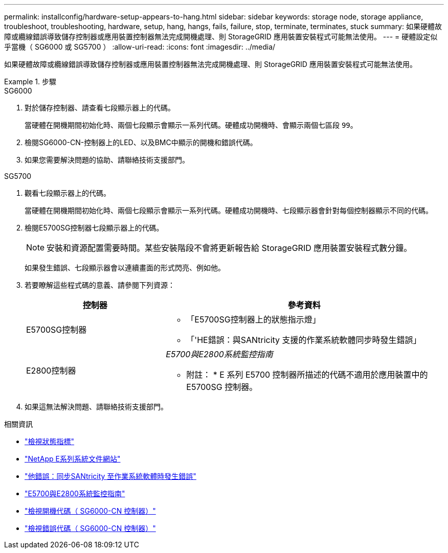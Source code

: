 ---
permalink: installconfig/hardware-setup-appears-to-hang.html 
sidebar: sidebar 
keywords: storage node, storage appliance, troubleshoot, troubleshooting, hardware, setup, hang, hangs, fails, failure, stop, terminate, terminates, stuck 
summary: 如果硬體故障或纜線錯誤導致儲存控制器或應用裝置控制器無法完成開機處理、則 StorageGRID 應用裝置安裝程式可能無法使用。 
---
= 硬體設定似乎當機（ SG6000 或 SG5700 ）
:allow-uri-read: 
:icons: font
:imagesdir: ../media/


[role="lead"]
如果硬體故障或纜線錯誤導致儲存控制器或應用裝置控制器無法完成開機處理、則 StorageGRID 應用裝置安裝程式可能無法使用。

.步驟
[role="tabbed-block"]
====
.SG6000
--
. 對於儲存控制器、請查看七段顯示器上的代碼。
+
當硬體在開機期間初始化時、兩個七段顯示會顯示一系列代碼。硬體成功開機時、會顯示兩個七區段 `99`。

. 檢閱SG6000-CN-控制器上的LED、以及BMC中顯示的開機和錯誤代碼。
. 如果您需要解決問題的協助、請聯絡技術支援部門。


--
.SG5700
--
. 觀看七段顯示器上的代碼。
+
當硬體在開機期間初始化時、兩個七段顯示會顯示一系列代碼。硬體成功開機時、七段顯示器會針對每個控制器顯示不同的代碼。

. 檢閱E5700SG控制器七段顯示器上的代碼。
+

NOTE: 安裝和資源配置需要時間。某些安裝階段不會將更新報告給 StorageGRID 應用裝置安裝程式數分鐘。

+
如果發生錯誤、七段顯示器會以連續畫面的形式閃亮、例如他。

. 若要瞭解這些程式碼的意義、請參閱下列資源：
+
[cols="1a,2a"]
|===
| 控制器 | 參考資料 


 a| 
E5700SG控制器
 a| 
** 「E5700SG控制器上的狀態指示燈」
** 「'HE錯誤：與SANtricity 支援的作業系統軟體同步時發生錯誤」




 a| 
E2800控制器
 a| 
_E5700與E2800系統監控指南_

* 附註： * E 系列 E5700 控制器所描述的代碼不適用於應用裝置中的 E5700SG 控制器。

|===
. 如果這無法解決問題、請聯絡技術支援部門。


--
====
.相關資訊
* link:viewing-status-indicators.html["檢視狀態指標"]
* http://mysupport.netapp.com/info/web/ECMP1658252.html["NetApp E系列系統文件網站"^]
* link:he-error-error-synchronizing-with-santricity-os-software.html["他錯誤：同步SANtricity 至作業系統軟體時發生錯誤"]
* https://library.netapp.com/ecmdocs/ECMLP2588751/html/frameset.html["E5700與E2800系統監控指南"^]
* link:viewing-boot-up-codes-for-sg6000-cn-controller.html["檢視開機代碼（ SG6000-CN 控制器）"]
* link:viewing-error-codes-for-sg6000-cn-controller.html["檢視錯誤代碼（ SG6000-CN 控制器）"]

